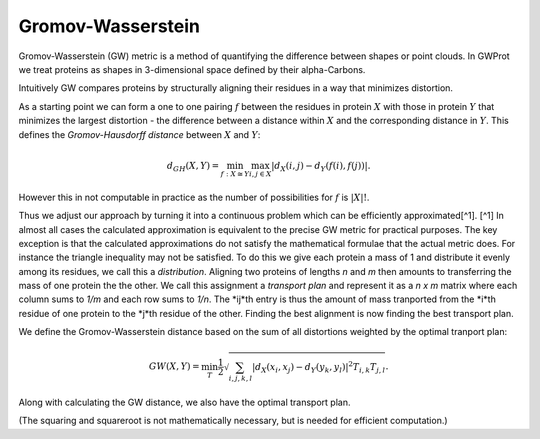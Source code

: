 .. -*- coding: utf-8 -*-

Gromov-Wasserstein
==================

Gromov-Wasserstein (GW) metric is a method  of quantifying the difference between shapes or point clouds. In GWProt we treat proteins as shapes in 3-dimensional space defined by their alpha-Carbons. 

Intuitively GW compares proteins by structurally aligning their residues in a way that minimizes distortion. 

As a starting point we can form a one to one pairing :math:`f` between the residues in protein :math:`X` with those in protein :math:`Y` that minimizes the largest distortion - the difference between a distance within :math:`X` and the corresponding distance in :math:`Y`. This defines the *Gromov-Hausdorff distance* between :math:`X` and :math:`Y`:

.. math::  d_{GH}(X,Y) = \min_{f :X\cong Y} \max_{i,j \in X} \lvert d_X(i,j) - d_Y(f(i),f(j)) \rvert .

However this in not computable in practice as the number of possibilities for :math:`f` is :math:`|X|!`. 


Thus we adjust our approach by turning it into a continuous problem which can be efficiently approximated[^1]. 
[^1] In almost all cases the calculated approximation is equivalent to the precise GW metric for practical purposes. The key exception is that the calculated approximations do not satisfy the mathematical formulae that the actual metric does. For instance the triangle inequality may not be satisfied.
To do this we give each protein a mass of 1 and distribute it evenly among its residues, we call this a *distribution*. 
Aligning two proteins of lengths *n* and *m* then amounts to transferring the mass of one protein the the other. We call this assignment a *transport plan* and represent it as a *n x m* matrix where each column sums to *1/m* and each row sums to *1/n*. The *ij*th entry is thus the amount of mass tranported from the *i*th residue of one protein to the *j*th residue of the other. 
Finding the best alignment is now finding the best transport plan.


We define the Gromov-Wasserstein distance based on the sum of all distortions weighted by the optimal tranport plan:

.. math::  GW(X,Y) = \min_T \frac{1}{2} \sqrt{ \sum_{i,j,k,l} |d_X(x_i,x_j) - d_Y(y_k,y_l)|^2  T_{i,k}T_{j,l}}.


Along with calculating the GW distance, we also have the optimal transport plan.

(The squaring and squareroot is not mathematically necessary, but is needed for efficient computation.)






